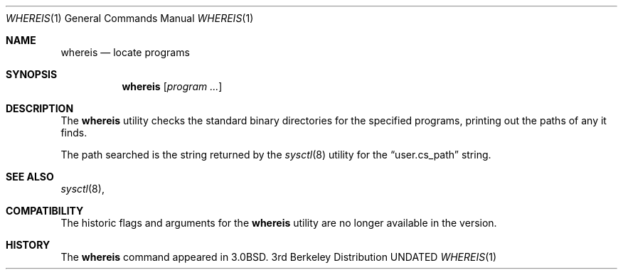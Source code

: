 .\" Copyright (c) 1993 The Regents of the University of California.
.\" All rights reserved.
.\"
.\" %sccs.include.redist.roff%
.\"
.\"	@(#)whereis.1	5.1 (Berkeley) 5/6/93
.\"
.Dd 
.Dt WHEREIS 1
.Os BSD 3
.Sh NAME
.Nm whereis
.Nd locate programs
.Sh SYNOPSIS
.Nm whereis
.Op Ar program ...
.Sh DESCRIPTION
The
.Nm whereis
utility checks the standard binary directories for the specified programs,
printing out the paths of any it finds.
.Pp
The path searched is the string returned by the
.Xr sysctl 8
utility for the
.Dq user.cs_path
string.
.Sh SEE ALSO
.Xr sysctl 8 ,
.Sh COMPATIBILITY
The historic flags and arguments for the
.Nm whereis
utility are no longer  available in the version.
.Sh HISTORY
The
.Nm whereis
command appeared in 3.0BSD.
